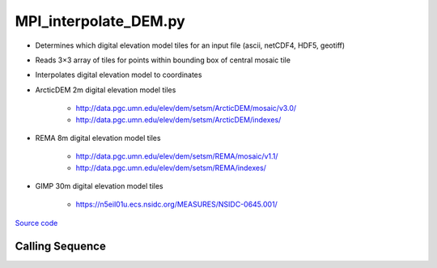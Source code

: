 ======================
MPI_interpolate_DEM.py
======================

- Determines which digital elevation model tiles for an input file (ascii, netCDF4, HDF5, geotiff)
- Reads 3\ |times|\ 3 array of tiles for points within bounding box of central mosaic tile
- Interpolates digital elevation model to coordinates

- ArcticDEM 2m digital elevation model tiles

    * `http://data.pgc.umn.edu/elev/dem/setsm/ArcticDEM/mosaic/v3.0/ <http://data.pgc.umn.edu/elev/dem/setsm/ArcticDEM/mosaic/v3.0/>`_
    * `http://data.pgc.umn.edu/elev/dem/setsm/ArcticDEM/indexes/ <http://data.pgc.umn.edu/elev/dem/setsm/ArcticDEM/indexes/>`_

- REMA 8m digital elevation model tiles

    * `http://data.pgc.umn.edu/elev/dem/setsm/REMA/mosaic/v1.1/ <http://data.pgc.umn.edu/elev/dem/setsm/REMA/mosaic/v1.1/>`_
    * `http://data.pgc.umn.edu/elev/dem/setsm/REMA/indexes/ <http://data.pgc.umn.edu/elev/dem/setsm/REMA/indexes/>`_

- GIMP 30m digital elevation model tiles

    * `https://n5eil01u.ecs.nsidc.org/MEASURES/NSIDC-0645.001/ <https://n5eil01u.ecs.nsidc.org/MEASURES/NSIDC-0645.001/>`_

`Source code`__

.. __: https://github.com/tsutterley/Grounding-Zones/blob/main/scripts/MPI_interpolate_DEM.py

Calling Sequence
################

.. argparse::
    :filename: ../scripts/MPI_interpolate_DEM.py
    :func: arguments
    :prog: MPI_interpolate_DEM.py
    :nodescription:
    :nodefault:

    --variables : @after
        * for csv files: the order of the columns within the file
        * for HDF5 and netCDF4 files: time, y, x and data variable names

    --type -t : @after
        * ``'drift'``: drift buoys or satellite/airborne altimetry (time per data point)
        * ``'grid'``: spatial grids or images (single time for all data points)

    --projection : @after
        * ``4326``: latitude and longitude coordinates on WGS84 reference ellipsoid

.. |times|      unicode:: U+00D7 .. MULTIPLICATION SIGN
